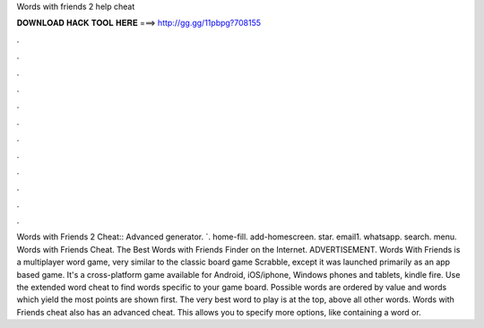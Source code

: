 Words with friends 2 help cheat

𝐃𝐎𝐖𝐍𝐋𝐎𝐀𝐃 𝐇𝐀𝐂𝐊 𝐓𝐎𝐎𝐋 𝐇𝐄𝐑𝐄 ===> http://gg.gg/11pbpg?708155

.

.

.

.

.

.

.

.

.

.

.

.

Words with Friends 2 Cheat:: Advanced generator. `. home-fill. add-homescreen. star. email1. whatsapp. search. menu. Words with Friends Cheat. The Best Words with Friends Finder on the Internet. ADVERTISEMENT. Words With Friends is a multiplayer word game, very similar to the classic board game Scrabble, except it was launched primarily as an app based game. It's a cross-platform game available for Android, iOS/iphone, Windows phones and tablets, kindle fire. Use the extended word cheat to find words specific to your game board. Possible words are ordered by value and words which yield the most points are shown first. The very best word to play is at the top, above all other words. Words with Friends cheat also has an advanced cheat. This allows you to specify more options, like containing a word or.